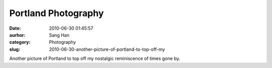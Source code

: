 Portland Photography
####################
:date: 2010-06-30 01:45:57
:aurhor: Sang Han
:category: Photography
:slug: 2010-06-30-another-picture-of-portland-to-top-off-my

|image0|

Another picture of Portland to top off my nostalgic reminiscence of
times gone by.

.. |image0| image:: {filename}/img/tumblr/tumblr_l4tkcmPspI1qbyrnao1_1280.jpg
